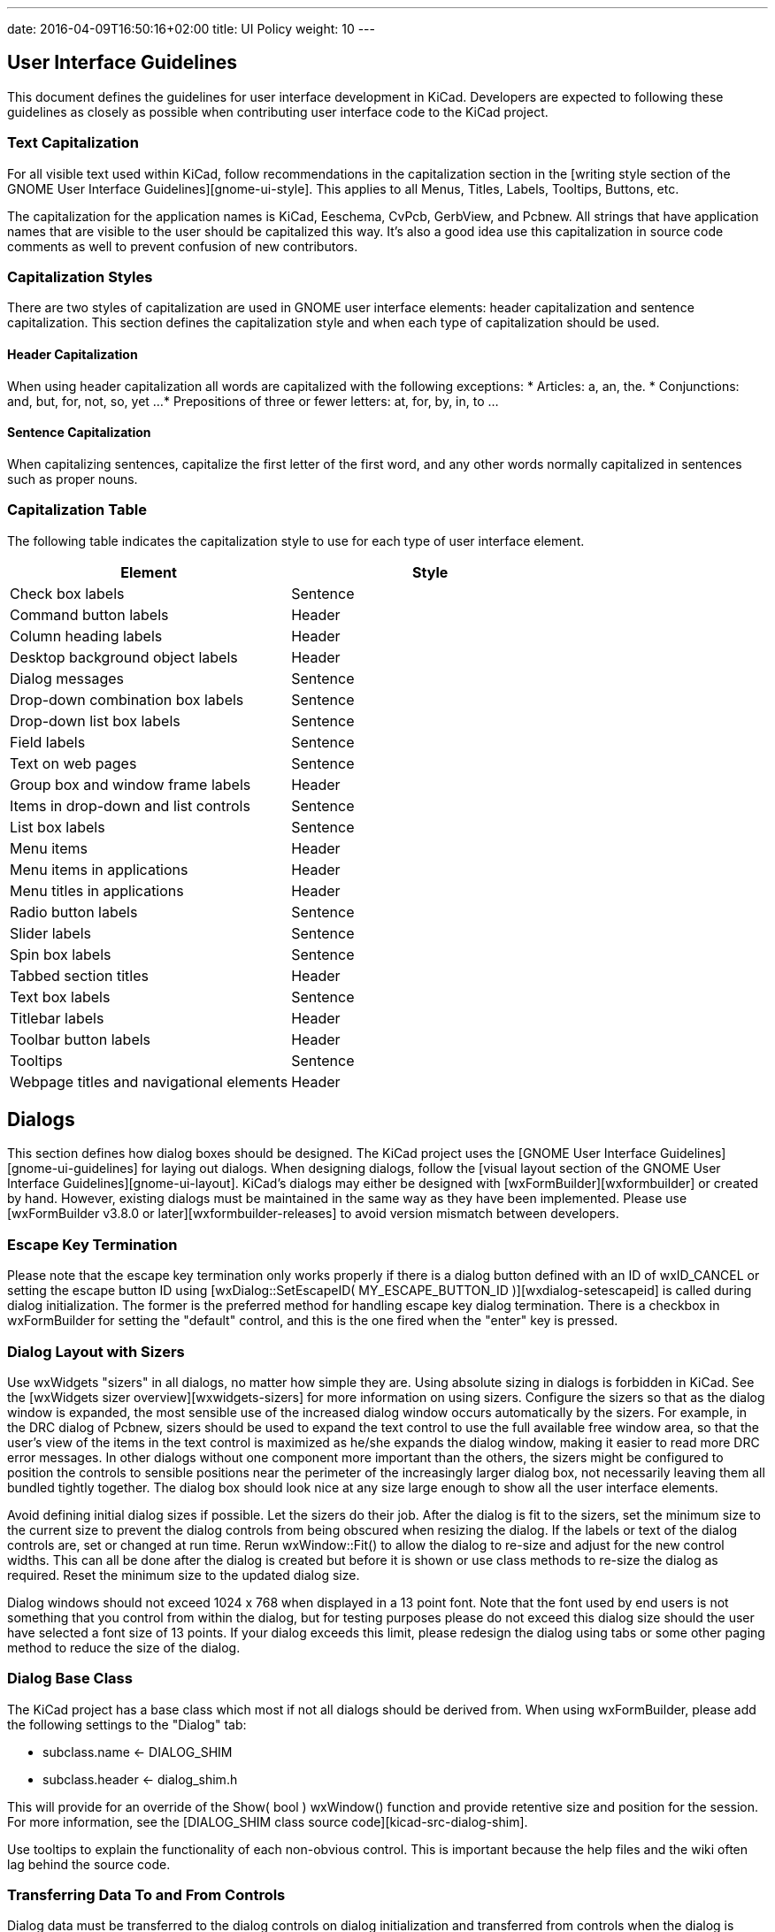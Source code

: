 ---
date: 2016-04-09T16:50:16+02:00
title: UI Policy
weight: 10
---

== User Interface Guidelines

This document defines the guidelines for user interface development in
KiCad.  Developers are expected to following these guidelines as closely
as possible when contributing user interface code to the KiCad project.


=== Text Capitalization
For all visible text used within KiCad, follow recommendations in the
capitalization section in the [writing style section of the GNOME User
Interface Guidelines][gnome-ui-style].  This applies to all Menus, Titles,
Labels, Tooltips, Buttons, etc.

The capitalization for the application names is KiCad, Eeschema, CvPcb,
GerbView, and Pcbnew.  All strings that have application names that are
visible to the user should be capitalized this way.  It's also a good
idea use this capitalization in source code comments as well to prevent
confusion of new contributors.

=== Capitalization Styles
There are two styles of capitalization are used in GNOME user interface
elements: header capitalization and sentence capitalization.  This
section defines the capitalization style and when each type of capitalization
should be used.

==== Header Capitalization

When using header capitalization all words are capitalized with the following
exceptions:
* Articles: a, an, the.
* Conjunctions: and, but, for, not, so, yet ...
* Prepositions of three or fewer letters: at, for, by, in, to ...

==== Sentence Capitalization
When capitalizing sentences, capitalize the first letter of the first word,
and any other words normally capitalized in sentences such as proper nouns.

=== Capitalization Table
The following table indicates the capitalization style to use for each type
of user interface element.

[cols=2*,options="header"]
|===
|Element | Style
|Check box labels | Sentence
|Command button labels | Header
|Column heading labels | Header
|Desktop background object labels | Header
|Dialog messages | Sentence
|Drop-down combination box labels | Sentence
|Drop-down list box labels | Sentence
|Field labels | Sentence
|Text on web pages | Sentence
|Group box and window frame labels | Header
|Items in drop-down and list controls | Sentence
|List box labels | Sentence
|Menu items | Header
|Menu items in applications | Header
|Menu titles in applications | Header
|Radio button labels | Sentence
|Slider labels | Sentence
|Spin box labels | Sentence
|Tabbed section titles | Header
|Text box labels | Sentence
|Titlebar labels | Header
|Toolbar button labels | Header
|Tooltips | Sentence
|Webpage titles and navigational elements | Header
|===

== Dialogs

This section defines how dialog boxes should be designed.  The KiCad project
uses the [GNOME User Interface Guidelines][gnome-ui-guidelines] for laying out
dialogs.  When designing dialogs, follow the [visual layout section of the GNOME
User Interface Guidelines][gnome-ui-layout].  KiCad's dialogs may either be
designed with [wxFormBuilder][wxformbuilder] or created by hand.  However,
existing dialogs must be maintained in the same way as they have been
implemented.  Please use [wxFormBuilder v3.8.0 or later][wxformbuilder-releases]
to avoid version mismatch between developers.

=== Escape Key Termination
Please note that the escape key termination only works properly if there is a
dialog button defined with an ID of wxID_CANCEL or setting the escape button
ID using [wxDialog::SetEscapeID( MY_ESCAPE_BUTTON_ID )][wxdialog-setescapeid]
is called during dialog initialization.  The former is the preferred method for
handling escape key dialog termination.  There is a checkbox in wxFormBuilder
for setting the "default" control, and this is the one fired when the "enter"
key is pressed.

=== Dialog Layout with Sizers
Use wxWidgets "sizers" in all dialogs, no matter how simple they are.  Using
absolute sizing in dialogs is forbidden in KiCad.  See the [wxWidgets sizer
overview][wxwidgets-sizers] for more information on using sizers.  Configure
the sizers so that as the dialog window is expanded, the most sensible use of
the increased dialog window occurs automatically by the sizers. For example,
in the DRC dialog of Pcbnew, sizers should be used to expand the text control
to use the full available free window area, so that the user's view of the
items in the text control is maximized as he/she expands the dialog window,
making it easier to read more DRC error messages.  In other dialogs without
one component more important than the others, the sizers might be configured
to position the controls to sensible positions near the perimeter of the
increasingly larger dialog box, not necessarily leaving them all bundled
tightly together.  The dialog box should look nice at any size large enough
to show all the user interface elements.

Avoid defining initial dialog sizes if possible.  Let the sizers do their
job.  After the dialog is fit to the sizers, set the minimum size to the
current size to prevent the dialog controls from being obscured when
resizing the dialog.  If the labels or text of the dialog controls are,
set or changed at run time.  Rerun wxWindow::Fit() to allow the dialog to
re-size and adjust for the new control widths.  This can all be done after
the dialog is created but before it is shown or use class methods to
re-size the dialog as required.  Reset the minimum size to the updated
dialog size.

Dialog windows should not exceed 1024 x 768 when displayed in a 13 point font.
Note that the font used by end users is not something that you control from
within the dialog, but for testing purposes please do not exceed this dialog
size should the user have selected a font size of 13 points.  If your dialog
exceeds this limit, please redesign the dialog using tabs or some other
paging method to reduce the size of the dialog.

=== Dialog Base Class
The KiCad project has a base class which most if not all dialogs should be
derived from.  When using wxFormBuilder, please add the following settings
to the "Dialog" tab:

* subclass.name   <- DIALOG_SHIM
* subclass.header <- dialog_shim.h

This will provide for an override of the Show( bool ) wxWindow() function
and provide retentive size and position for the session.  For more information,
see the [DIALOG_SHIM class source code][kicad-src-dialog-shim].

Use tooltips to explain the functionality of each non-obvious control.
This is important because the help files and the wiki often lag behind
the source code.

=== Transferring Data To and From Controls

Dialog data must be transferred to the dialog controls on dialog initialization
and transferred from controls when the dialog is dismissed by the default
affirmative action (typically clicking the wxID_OK button) or the clicking the
wxID_APPLY button.  The wxWidgets dialog framework has support for this by
using validators.  Please read the [wxValidator Overview][wxwidgets-validator]
in the [wxWidgets documentation][wxwidgets-doc].  In the past, data transfer
was handled in various default button handlers virtually all of which were
broken.  Do not implement default button handlers in your dialog code.  Use
validators to transfer data to and from controls and allow the default dialog
button handlers work the way they were designed.

==== Internationalization

To generate a list of strings occurring in a dialog, one needs to enable
'internationalize' checkbox in the project properties.  Otherwise, it will not
be possible to translate the dialog.

== String Quoting
Often text strings will be quoted for display which use may used in controls
that render HTML.  Using angle brackets will cause grief for HTML rendering
controls so text should be quoted with single quotes ''.  e.g.:

* 'filename.kicad_pcb'
* 'longpath/subdir'
* 'FOOTPRINTNAME'
* 'anything else'

[gnome-ui-guidelines]:https://developer.gnome.org/hig/stable/
[gnome-ui-layout]:https://developer.gnome.org/hig/stable/visual-layout.html.en
[gnome-ui-style]:https://developer.gnome.org/hig/stable/writing-style.html.en
[wxformbuilder]:https://github.com/wxFormBuilder/wxFormBuilder
[wxformbuilder-releases]:https://github.com/wxFormBuilder/wxFormBuilder/releases
[wxwidgets-doc]:http://docs.wxwidgets.org/3.0/
[wxdialog-setescapeid]:http://docs.wxwidgets.org/3.0/classwx_dialog.html#a585869988e308f549128a6a065f387c6
[wxwidgets-sizers]:http://docs.wxwidgets.org/3.0/overview_sizer.html
[wxwidgets-validator]:http://docs.wxwidgets.org/3.0/overview_validator.html
[kicad-src-dialog-shim]:http://bazaar.launchpad.net/~kicad-product-committers/kicad/product/view/head:/common/dialog_shim.cpp
